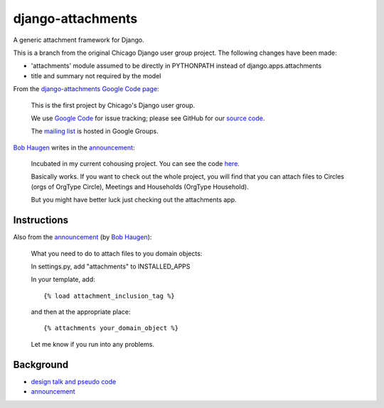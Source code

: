 ====================
 django-attachments
====================

A generic attachment framework for Django.

This is a branch from the original Chicago Django user group
project. The following changes have been made:

* 'attachments' module assumed to be directly in PYTHONPATH instead of
  django.apps.attachments
* title and summary not required by the model

From the `django-attachments Google Code page
<http://code.google.com/p/django-attachments/>`_:

    This is the first project by Chicago's Django user group.

    We use `Google Code <http://code.google.com/>`_ for issue
    tracking; please see GitHub for our `source code
    <http://github.com/korpios/django-chicago/tree>`_.

    The `mailing list
    <http://groups.google.com/group/django-attachments>`_ is hosted in
    Google Groups.


`Bob Haugen`_ writes in the announcement_:

    Incubated in my current cohousing project.  You can see the code
    `here
    <http://code.google.com/p/pinax-cohousing/source/browse/#svn/trunk/cohousing/apps/attachments>`_.

    Basically works.  If you want to check out the whole project, you
    will find that you can attach files to Circles (orgs of OrgType
    Circle), Meetings and Households (OrgType Household).

    But you might have better luck just checking out the attachments
    app.

--------------
 Instructions
--------------

Also from the announcement_ (by `Bob Haugen`_):

    What you need to do to attach files to you domain objects:

    In settings.py, add "attachments" to INSTALLED_APPS

    In your template, add::

        {% load attachment_inclusion_tag %}

    and then at the appropriate place::

        {% attachments your_domain_object %}

    Let me know if you run into any problems.

------------
 Background
------------

* `design talk and pseudo code
  <http://groups.google.com/group/django-attachments/browse_thread/thread/02995c38911b2e23/443e457c7181e3ad#443e457c7181e3ad>`_
* announcement_

.. _announcement: http://groups.google.com/group/django-attachments/msg/e345520274612105
.. _`Bob Haugen`: http://code.google.com/u/bob.haugen/
